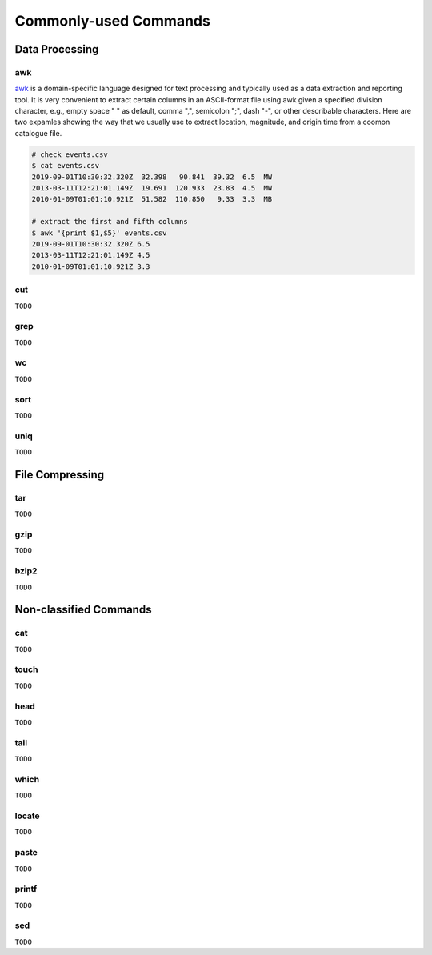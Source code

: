 Commonly-used Commands
======================

Data Processing
---------------

awk
+++

`awk <https://man.linuxde.net/awk>`__ is a domain-specific language designed for text processing and typically used as a data extraction and reporting tool. It is very convenient to extract certain columns in an ASCII-format file using awk given a specified division character, e.g., empty space " " as default, comma ",", semicolon ";", dash "-", or other describable characters. Here are two expamles showing the way that we usually use to extract location, magnitude, and origin time from a coomon catalogue file. 

.. code-block:: console

    # check events.csv
    $ cat events.csv
    2019-09-01T10:30:32.320Z  32.398   90.841  39.32  6.5  MW
    2013-03-11T12:21:01.149Z  19.691  120.933  23.83  4.5  MW
    2010-01-09T01:01:10.921Z  51.582  110.850   9.33  3.3  MB

    # extract the first and fifth columns
    $ awk '{print $1,$5}' events.csv
    2019-09-01T10:30:32.320Z 6.5
    2013-03-11T12:21:01.149Z 4.5
    2010-01-09T01:01:10.921Z 3.3


cut
+++

``TODO``


grep
++++

``TODO``


wc
++

``TODO``


sort
++++

``TODO``


uniq
++++

``TODO``


File Compressing
----------------

tar
+++
``TODO``


gzip
++++
``TODO``


bzip2
+++++
``TODO``


Non-classified Commands
-----------------------

cat
+++
``TODO``


touch
+++++
``TODO``


head
++++
``TODO``


tail
++++
``TODO``


which
+++++
``TODO``


locate
++++++
``TODO``


paste
+++++
``TODO``


printf
++++++
``TODO``


sed
+++
``TODO``


